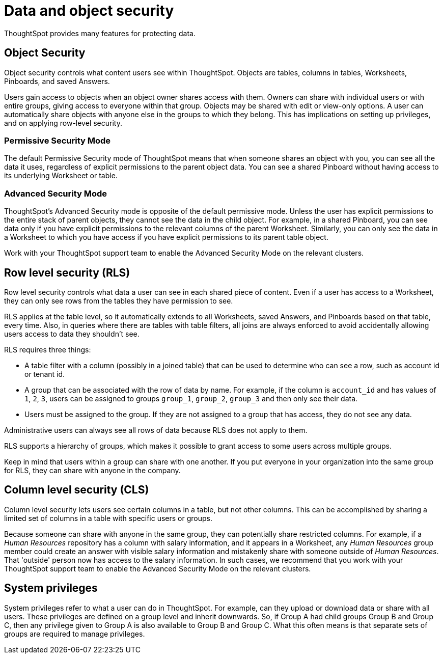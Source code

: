 = Data and object security
:last_updated: 11/15/2019

ThoughtSpot provides many features for protecting data.

== Object Security

Object security controls what content users see within ThoughtSpot.
Objects are tables, columns in tables, Worksheets, Pinboards, and saved Answers.

Users gain access to objects when an object owner shares access with them.
Owners can share with individual users or with entire groups, giving access to everyone within that group.
Objects may be shared with edit or view-only options.
A user can automatically share objects with anyone else in the groups to which they belong.
This has implications on setting up privileges, and on applying row-level security.

=== Permissive Security Mode

The default Permissive Security mode of ThoughtSpot means that when someone shares an object with you, you can see all the data it uses, regardless of explicit permissions to the parent object data.
You can see a shared Pinboard without having access to its underlying Worksheet or table.

=== Advanced Security Mode

ThoughtSpot's Advanced Security mode is opposite of the default permissive mode.
Unless the user has explicit permissions to the entire stack of parent objects, they cannot see the data in the child object.
For example, in a shared Pinboard, you can see data only if you have explicit permissions to the relevant columns of the parent Worksheet.
Similarly, you can only see the data in a Worksheet to which you have access if you have explicit permissions to its parent table object.

Work with your ThoughtSpot support team to enable the Advanced Security Mode on the relevant clusters.

== Row level security (RLS)

Row level security controls what data a user can see in each shared piece of content.
Even if a user has access to a Worksheet, they can only see rows from the tables they have permission to see.

RLS applies at the table level, so it automatically extends to all Worksheets, saved Answers, and Pinboards based on that table, every time.
Also, in queries where there are tables with table filters, all joins are always enforced to avoid accidentally allowing users access to data they shouldn't see.

RLS requires three things:

* A table filter with a column (possibly in a joined table) that can be used to determine who can see a row, such as account id or tenant id.
* A group that can be associated with the row of data by name.
For example, if the column is `account_id` and has values of `1`, `2`, `3`, users can be assigned to groups `group_1`, `group_2`, `group_3` and then only see their data.
* Users must be assigned to the group.
If they are not assigned to a group that has access, they do not see any data.

Administrative users can always see all rows of data because RLS does not apply to them.

RLS supports a hierarchy of groups, which makes it possible to grant access to some users across multiple groups.

Keep in mind that users within a group can share with one another.
If you put everyone in your organization into the same group for RLS, they can share with anyone in the company.

== Column level security (CLS)

Column level security lets users see certain columns in a table, but not other columns.
This can be accomplished by sharing a limited set of columns in a table with specific users or groups.

Because someone can share with anyone in the same group, they can potentially share restricted columns.
For example, if a _Human Resources_ repository has a column with salary information, and it appears in a Worksheet, any _Human Resources_ group member could create an answer with visible salary information and mistakenly share with someone outside of _Human Resources_.
That 'outside' person now has access to the salary information.
In such cases, we recommend that you work with your ThoughtSpot support team to enable the Advanced Security Mode on the relevant clusters.

== System privileges

System privileges refer to what a user can do in ThoughtSpot.
For example, can they upload or download data or share with all users.
These privileges are defined on a group level and inherit downwards.
So, if Group A had child groups Group B and Group C, then any privilege given to Group A is also available to Group B and Group C.
What this often means is that separate sets of groups are required to manage privileges.
